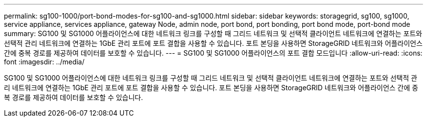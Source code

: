 ---
permalink: sg100-1000/port-bond-modes-for-sg100-and-sg1000.html 
sidebar: sidebar 
keywords: storagegrid, sg100, sg1000, service appliance, services appliance, gateway Node, admin node, port bond, port bonding, port bond mode, port-bond mode 
summary: SG100 및 SG1000 어플라이언스에 대한 네트워크 링크를 구성할 때 그리드 네트워크 및 선택적 클라이언트 네트워크에 연결하는 포트와 선택적 관리 네트워크에 연결하는 1GbE 관리 포트에 포트 결합을 사용할 수 있습니다. 포트 본딩을 사용하면 StorageGRID 네트워크와 어플라이언스 간에 중복 경로를 제공하여 데이터를 보호할 수 있습니다. 
---
= SG100 및 SG1000 어플라이언스의 포트 결합 모드입니다
:allow-uri-read: 
:icons: font
:imagesdir: ../media/


[role="lead"]
SG100 및 SG1000 어플라이언스에 대한 네트워크 링크를 구성할 때 그리드 네트워크 및 선택적 클라이언트 네트워크에 연결하는 포트와 선택적 관리 네트워크에 연결하는 1GbE 관리 포트에 포트 결합을 사용할 수 있습니다. 포트 본딩을 사용하면 StorageGRID 네트워크와 어플라이언스 간에 중복 경로를 제공하여 데이터를 보호할 수 있습니다.
